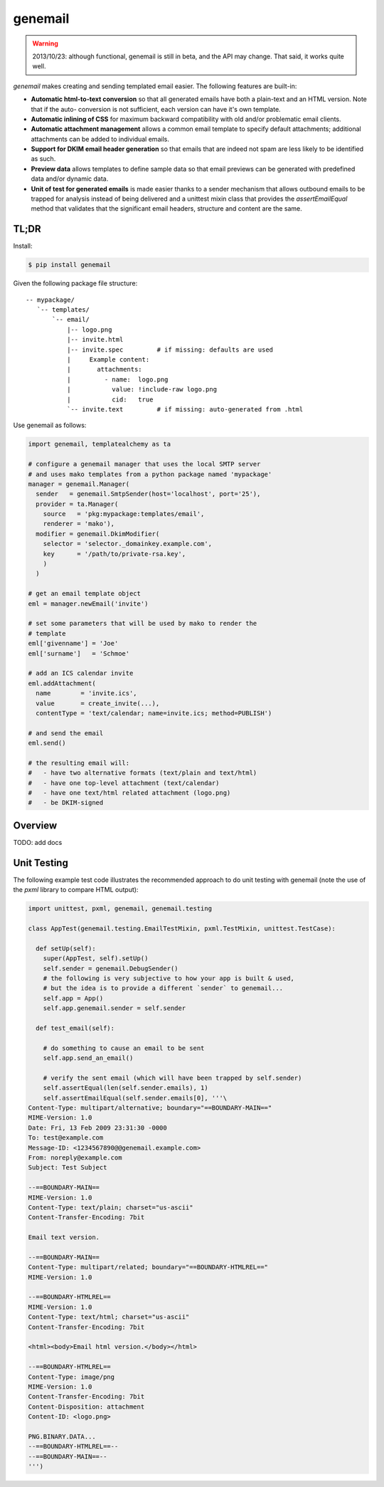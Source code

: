 ========
genemail
========

.. WARNING::

  2013/10/23: although functional, genemail is still in beta, and the
  API may change. That said, it works quite well.

`genemail` makes creating and sending templated email easier. The
following features are built-in:

* **Automatic html-to-text conversion** so that all generated emails
  have both a plain-text and an HTML version. Note that if the auto-
  conversion is not sufficient, each version can have it's own
  template.

* **Automatic inlining of CSS** for maximum backward compatibility
  with old and/or problematic email clients.

* **Automatic attachment management** allows a common email template
  to specify default attachments; additional attachments can be added
  to individual emails.

* **Support for DKIM email header generation** so that emails that
  are indeed not spam are less likely to be identified as such.

* **Preview data** allows templates to define sample data so that
  email previews can be generated with predefined data and/or dynamic
  data.

* **Unit of test for generated emails** is made easier thanks to a
  sender mechanism that allows outbound emails to be trapped for
  analysis instead of being delivered and a unittest mixin class that
  provides the `assertEmailEqual` method that validates that the
  significant email headers, structure and content are the same.


TL;DR
=====

Install:

.. code-block:: bash

  $ pip install genemail

Given the following package file structure:

::

  -- mypackage/
     `-- templates/
         `-- email/
             |-- logo.png
             |-- invite.html
             |-- invite.spec         # if missing: defaults are used
             |     Example content:
             |       attachments:
             |         - name:  logo.png
             |           value: !include-raw logo.png
             |           cid:   true
             `-- invite.text         # if missing: auto-generated from .html

Use genemail as follows:

.. code-block:: python

  import genemail, templatealchemy as ta

  # configure a genemail manager that uses the local SMTP server
  # and uses mako templates from a python package named 'mypackage'
  manager = genemail.Manager(
    sender   = genemail.SmtpSender(host='localhost', port='25'),
    provider = ta.Manager(
      source   = 'pkg:mypackage:templates/email',
      renderer = 'mako'),
    modifier = genemail.DkimModifier(
      selector = 'selector._domainkey.example.com',
      key      = '/path/to/private-rsa.key',
      )
    )

  # get an email template object
  eml = manager.newEmail('invite')

  # set some parameters that will be used by mako to render the
  # template
  eml['givenname'] = 'Joe'
  eml['surname']   = 'Schmoe'

  # add an ICS calendar invite
  eml.addAttachment(
    name        = 'invite.ics',
    value       = create_invite(...),
    contentType = 'text/calendar; name=invite.ics; method=PUBLISH')

  # and send the email
  eml.send()

  # the resulting email will:
  #   - have two alternative formats (text/plain and text/html)
  #   - have one top-level attachment (text/calendar)
  #   - have one text/html related attachment (logo.png)
  #   - be DKIM-signed

Overview
========

TODO: add docs


Unit Testing
============

The following example test code illustrates the recommended approach
to do unit testing with genemail (note the use of the `pxml` library
to compare HTML output):

.. code-block:: python

  import unittest, pxml, genemail, genemail.testing

  class AppTest(genemail.testing.EmailTestMixin, pxml.TestMixin, unittest.TestCase):

    def setUp(self):
      super(AppTest, self).setUp()
      self.sender = genemail.DebugSender()
      # the following is very subjective to how your app is built & used,
      # but the idea is to provide a different `sender` to genemail...
      self.app = App()
      self.app.genemail.sender = self.sender

    def test_email(self):

      # do something to cause an email to be sent
      self.app.send_an_email()

      # verify the sent email (which will have been trapped by self.sender)
      self.assertEqual(len(self.sender.emails), 1)
      self.assertEmailEqual(self.sender.emails[0], '''\
  Content-Type: multipart/alternative; boundary="==BOUNDARY-MAIN=="
  MIME-Version: 1.0
  Date: Fri, 13 Feb 2009 23:31:30 -0000
  To: test@example.com
  Message-ID: <1234567890@@genemail.example.com>
  From: noreply@example.com
  Subject: Test Subject

  --==BOUNDARY-MAIN==
  MIME-Version: 1.0
  Content-Type: text/plain; charset="us-ascii"
  Content-Transfer-Encoding: 7bit

  Email text version.

  --==BOUNDARY-MAIN==
  Content-Type: multipart/related; boundary="==BOUNDARY-HTMLREL=="
  MIME-Version: 1.0

  --==BOUNDARY-HTMLREL==
  MIME-Version: 1.0
  Content-Type: text/html; charset="us-ascii"
  Content-Transfer-Encoding: 7bit

  <html><body>Email html version.</body></html>

  --==BOUNDARY-HTMLREL==
  Content-Type: image/png
  MIME-Version: 1.0
  Content-Transfer-Encoding: 7bit
  Content-Disposition: attachment
  Content-ID: <logo.png>

  PNG.BINARY.DATA...
  --==BOUNDARY-HTMLREL==--
  --==BOUNDARY-MAIN==--
  ''')


